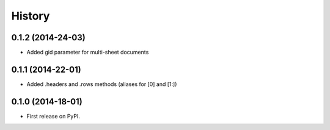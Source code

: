 .. :changelog:

History
-------

0.1.2 (2014-24-03)
++++++++++++++++++

* Added gid parameter for multi-sheet documents

0.1.1 (2014-22-01)
++++++++++++++++++

* Added .headers and .rows methods (aliases for [0] and [1:])

0.1.0 (2014-18-01)
++++++++++++++++++

* First release on PyPI.
